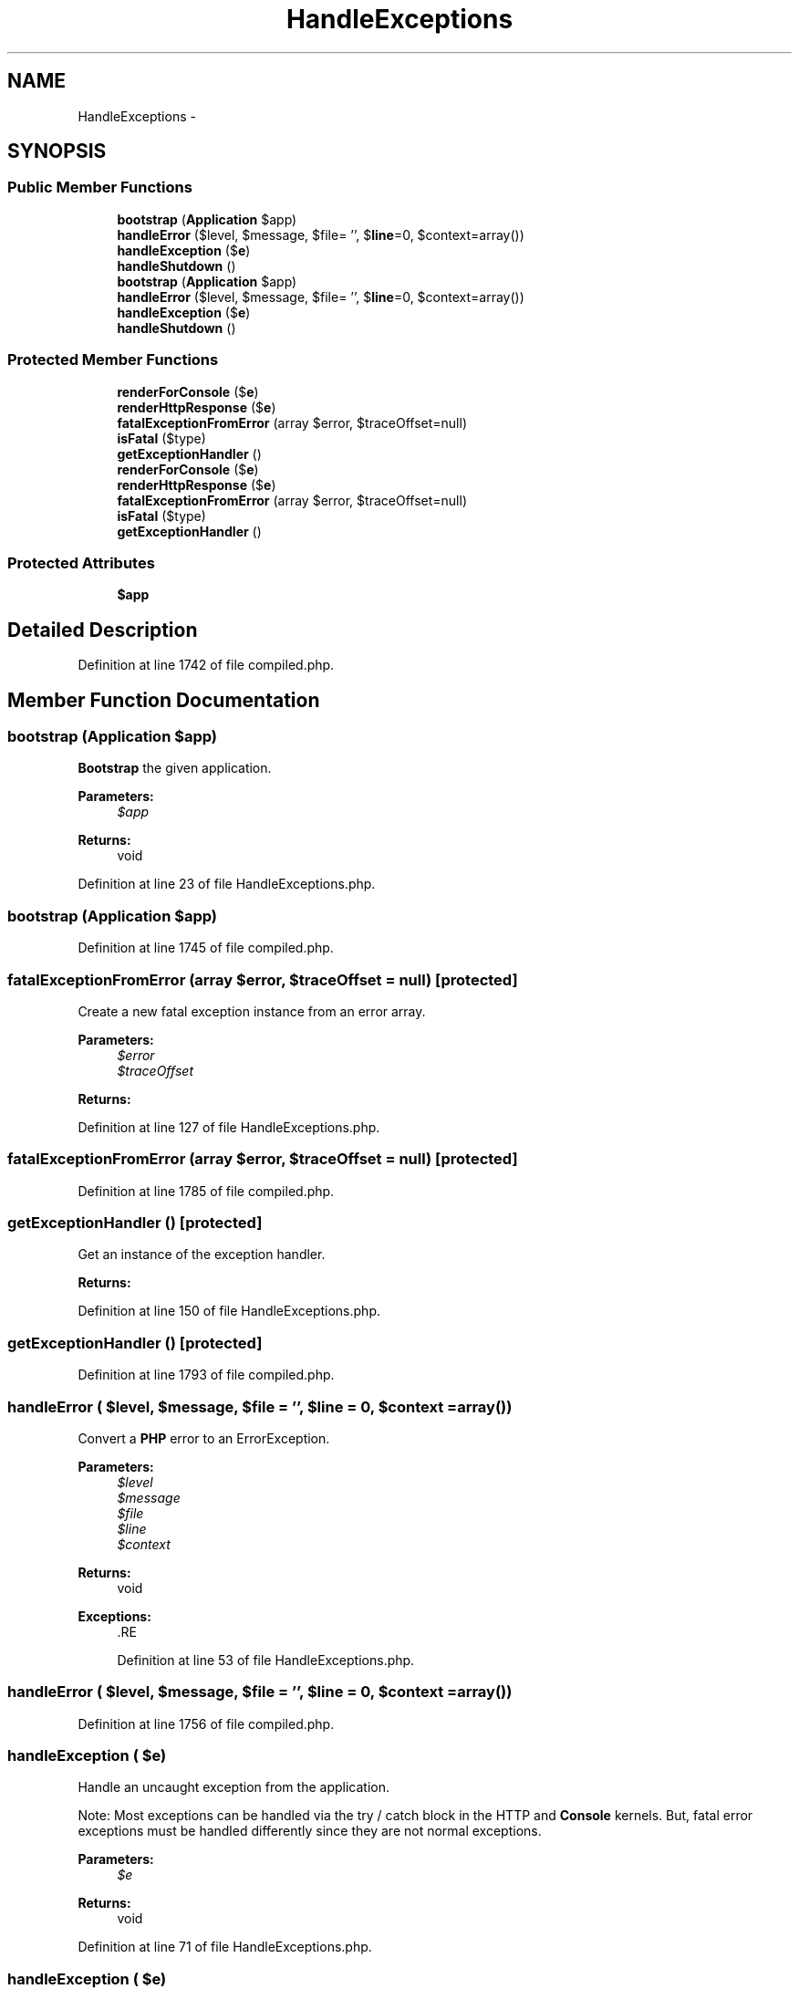 .TH "HandleExceptions" 3 "Tue Apr 14 2015" "Version 1.0" "VirtualSCADA" \" -*- nroff -*-
.ad l
.nh
.SH NAME
HandleExceptions \- 
.SH SYNOPSIS
.br
.PP
.SS "Public Member Functions"

.in +1c
.ti -1c
.RI "\fBbootstrap\fP (\fBApplication\fP $app)"
.br
.ti -1c
.RI "\fBhandleError\fP ($level, $message, $file= '', $\fBline\fP=0, $context=array())"
.br
.ti -1c
.RI "\fBhandleException\fP ($\fBe\fP)"
.br
.ti -1c
.RI "\fBhandleShutdown\fP ()"
.br
.ti -1c
.RI "\fBbootstrap\fP (\fBApplication\fP $app)"
.br
.ti -1c
.RI "\fBhandleError\fP ($level, $message, $file= '', $\fBline\fP=0, $context=array())"
.br
.ti -1c
.RI "\fBhandleException\fP ($\fBe\fP)"
.br
.ti -1c
.RI "\fBhandleShutdown\fP ()"
.br
.in -1c
.SS "Protected Member Functions"

.in +1c
.ti -1c
.RI "\fBrenderForConsole\fP ($\fBe\fP)"
.br
.ti -1c
.RI "\fBrenderHttpResponse\fP ($\fBe\fP)"
.br
.ti -1c
.RI "\fBfatalExceptionFromError\fP (array $error, $traceOffset=null)"
.br
.ti -1c
.RI "\fBisFatal\fP ($type)"
.br
.ti -1c
.RI "\fBgetExceptionHandler\fP ()"
.br
.ti -1c
.RI "\fBrenderForConsole\fP ($\fBe\fP)"
.br
.ti -1c
.RI "\fBrenderHttpResponse\fP ($\fBe\fP)"
.br
.ti -1c
.RI "\fBfatalExceptionFromError\fP (array $error, $traceOffset=null)"
.br
.ti -1c
.RI "\fBisFatal\fP ($type)"
.br
.ti -1c
.RI "\fBgetExceptionHandler\fP ()"
.br
.in -1c
.SS "Protected Attributes"

.in +1c
.ti -1c
.RI "\fB$app\fP"
.br
.in -1c
.SH "Detailed Description"
.PP 
Definition at line 1742 of file compiled\&.php\&.
.SH "Member Function Documentation"
.PP 
.SS "bootstrap (\fBApplication\fP $app)"
\fBBootstrap\fP the given application\&.
.PP
\fBParameters:\fP
.RS 4
\fI$app\fP 
.RE
.PP
\fBReturns:\fP
.RS 4
void 
.RE
.PP

.PP
Definition at line 23 of file HandleExceptions\&.php\&.
.SS "bootstrap (\fBApplication\fP $app)"

.PP
Definition at line 1745 of file compiled\&.php\&.
.SS "fatalExceptionFromError (array $error,  $traceOffset = \fCnull\fP)\fC [protected]\fP"
Create a new fatal exception instance from an error array\&.
.PP
\fBParameters:\fP
.RS 4
\fI$error\fP 
.br
\fI$traceOffset\fP 
.RE
.PP
\fBReturns:\fP
.RS 4
.RE
.PP

.PP
Definition at line 127 of file HandleExceptions\&.php\&.
.SS "fatalExceptionFromError (array $error,  $traceOffset = \fCnull\fP)\fC [protected]\fP"

.PP
Definition at line 1785 of file compiled\&.php\&.
.SS "getExceptionHandler ()\fC [protected]\fP"
Get an instance of the exception handler\&.
.PP
\fBReturns:\fP
.RS 4
.RE
.PP

.PP
Definition at line 150 of file HandleExceptions\&.php\&.
.SS "getExceptionHandler ()\fC [protected]\fP"

.PP
Definition at line 1793 of file compiled\&.php\&.
.SS "handleError ( $level,  $message,  $file = \fC''\fP,  $line = \fC0\fP,  $context = \fCarray()\fP)"
Convert a \fBPHP\fP error to an ErrorException\&.
.PP
\fBParameters:\fP
.RS 4
\fI$level\fP 
.br
\fI$message\fP 
.br
\fI$file\fP 
.br
\fI$line\fP 
.br
\fI$context\fP 
.RE
.PP
\fBReturns:\fP
.RS 4
void
.RE
.PP
\fBExceptions:\fP
.RS 4
\fI\fP .RE
.PP

.PP
Definition at line 53 of file HandleExceptions\&.php\&.
.SS "handleError ( $level,  $message,  $file = \fC''\fP,  $line = \fC0\fP,  $context = \fCarray()\fP)"

.PP
Definition at line 1756 of file compiled\&.php\&.
.SS "handleException ( $e)"
Handle an uncaught exception from the application\&.
.PP
Note: Most exceptions can be handled via the try / catch block in the HTTP and \fBConsole\fP kernels\&. But, fatal error exceptions must be handled differently since they are not normal exceptions\&.
.PP
\fBParameters:\fP
.RS 4
\fI$e\fP 
.RE
.PP
\fBReturns:\fP
.RS 4
void 
.RE
.PP

.PP
Definition at line 71 of file HandleExceptions\&.php\&.
.SS "handleException ( $e)"

.PP
Definition at line 1762 of file compiled\&.php\&.
.SS "handleShutdown ()"
Handle the \fBPHP\fP shutdown event\&.
.PP
\fBReturns:\fP
.RS 4
void 
.RE
.PP

.PP
Definition at line 112 of file HandleExceptions\&.php\&.
.SS "handleShutdown ()"

.PP
Definition at line 1779 of file compiled\&.php\&.
.SS "isFatal ( $type)\fC [protected]\fP"
Determine if the error type is fatal\&.
.PP
\fBParameters:\fP
.RS 4
\fI$type\fP 
.RE
.PP
\fBReturns:\fP
.RS 4
bool 
.RE
.PP

.PP
Definition at line 140 of file HandleExceptions\&.php\&.
.SS "isFatal ( $type)\fC [protected]\fP"

.PP
Definition at line 1789 of file compiled\&.php\&.
.SS "renderForConsole ( $e)\fC [protected]\fP"
Render an exception to the console\&.
.PP
\fBParameters:\fP
.RS 4
\fI$e\fP 
.RE
.PP
\fBReturns:\fP
.RS 4
void 
.RE
.PP

.PP
Definition at line 91 of file HandleExceptions\&.php\&.
.SS "renderForConsole ( $e)\fC [protected]\fP"

.PP
Definition at line 1771 of file compiled\&.php\&.
.SS "renderHttpResponse ( $e)\fC [protected]\fP"
Render an exception as an HTTP response and send it\&.
.PP
\fBParameters:\fP
.RS 4
\fI$e\fP 
.RE
.PP
\fBReturns:\fP
.RS 4
void 
.RE
.PP

.PP
Definition at line 102 of file HandleExceptions\&.php\&.
.SS "renderHttpResponse ( $e)\fC [protected]\fP"

.PP
Definition at line 1775 of file compiled\&.php\&.
.SH "Field Documentation"
.PP 
.SS "$app\fC [protected]\fP"

.PP
Definition at line 1744 of file compiled\&.php\&.

.SH "Author"
.PP 
Generated automatically by Doxygen for VirtualSCADA from the source code\&.
